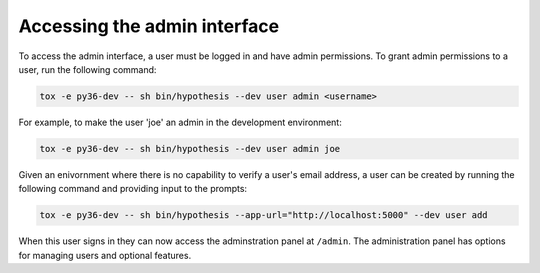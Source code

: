 Accessing the admin interface
-----------------------------

To access the admin interface, a user must be logged in and have admin
permissions. To grant admin permissions to a user, run the following command:

.. code-block:: bash

  tox -e py36-dev -- sh bin/hypothesis --dev user admin <username>

For example, to make the user 'joe' an admin in the development environment:

.. code-block:: bash

  tox -e py36-dev -- sh bin/hypothesis --dev user admin joe
  
Given an enivornment where there is no capability to verify a user's email
address, a user can be created by running the following command and 
providing input to the prompts:

.. code-block:: bash

  tox -e py36-dev -- sh bin/hypothesis --app-url="http://localhost:5000" --dev user add

When this user signs in they can now access the adminstration panel at
``/admin``. The administration panel has options for managing users and optional
features.
